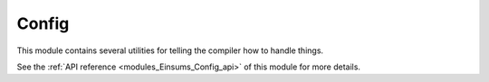 ..
    Copyright (c) The Einsums Developers. All rights reserved.
    Licensed under the MIT License. See LICENSE.txt in the project root for license information.

.. _modules_Einsums_Config:

======
Config
======

This module contains several utilities for telling the compiler how to handle things.

See the :ref:`API reference <modules_Einsums_Config_api>` of this module for more
details.

